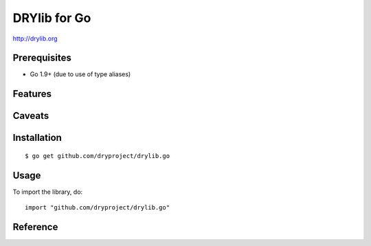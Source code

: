 *************
DRYlib for Go
*************

http://drylib.org

Prerequisites
=============

* Go 1.9+ (due to use of type aliases)

Features
========

Caveats
=======

Installation
============

::

   $ go get github.com/dryproject/drylib.go

Usage
=====

To import the library, do::

   import "github.com/dryproject/drylib.go"

Reference
=========
